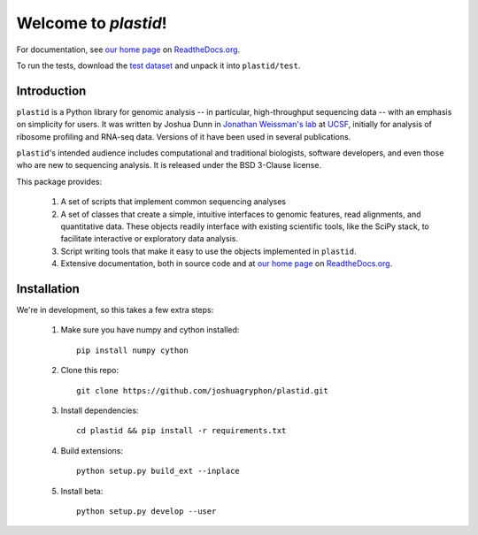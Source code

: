 Welcome to `plastid`!
=====================

For documentation, see `our home page <http://plastid.readthedocs.org/en/latest/>`_
on `ReadtheDocs.org <http://readthedocs.org>`_.

To run the tests, download the `test dataset <https://www.dropbox.com/s/h17go7tnas4hpby/plastid_test_data.tar.bz2?dl=0>`_ and unpack
it into ``plastid/test``.


Introduction
------------

``plastid`` is a Python library for genomic analysis -- in particular,
high-throughput sequencing data -- with an emphasis on simplicity for
users. It was written by Joshua Dunn in `Jonathan Weissman's lab <http://weissmanlab.ucsf.edu>`_
at `UCSF <http://ucsf.edu>`_,  initially for analysis of
ribosome profiling and RNA-seq data. Versions of it have been used
in several publications.

``plastid``'s intended audience includes computational and traditional biologists,
software developers, and even those who are new to sequencing analysis. It is
released under the BSD 3-Clause license.

This package provides:

  #. A set of scripts that implement common sequencing
     analyses

  #. A set of classes that create a simple,
     intuitive interfaces to genomic features,
     read alignments, and quantitative data. These objects readily
     interface with existing scientific tools, like the SciPy stack,
     to facilitate interactive or exploratory data analysis.

  #. Script writing tools that make it easy to use the objects
     implemented in ``plastid``.

  #. Extensive documentation, both in source code and at 
     `our home page <http://plastid.readthedocs.org/en/latest/>`_
     on `ReadtheDocs.org <http://readthedocs.org>`_.


Installation
------------
We're in development, so this takes a few extra steps:

    1. Make sure you have numpy and cython installed::

        pip install numpy cython

    2. Clone this repo::
        
        git clone https://github.com/joshuagryphon/plastid.git

    3. Install dependencies::

        cd plastid && pip install -r requirements.txt

    4. Build extensions::

        python setup.py build_ext --inplace

    5. Install beta::

        python setup.py develop --user
